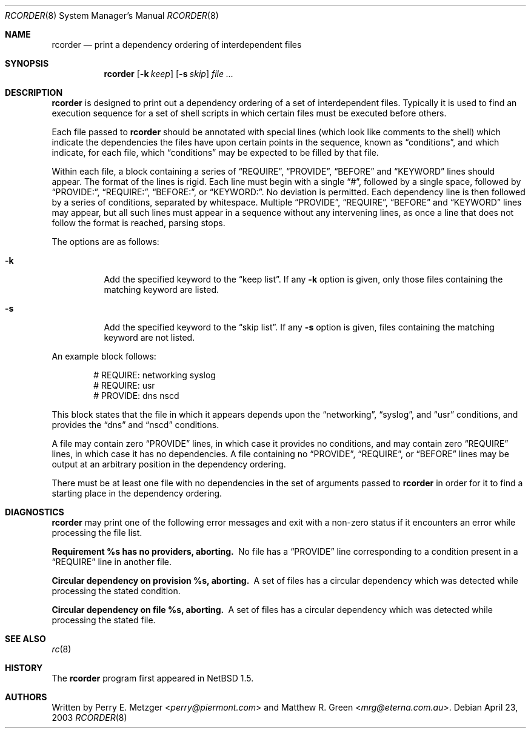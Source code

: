 .\"	$NetBSD$
.\"
.\" Copyright (c) 1998
.\" 	Perry E. Metzger.  All rights reserved.
.\"
.\" Redistribution and use in source and binary forms, with or without
.\" modification, are permitted provided that the following conditions
.\" are met:
.\" 1. Redistributions of source code must retain the above copyright
.\"    notice, this list of conditions and the following disclaimer.
.\" 2. Redistributions in binary form must reproduce the above copyright
.\"    notice, this list of conditions and the following disclaimer in the
.\"    documentation and/or other materials provided with the distribution.
.\" 3. All advertising materials mentioning features or use of this software
.\"    must display the following acknowledgment:
.\"	This product includes software developed for the NetBSD Project
.\"	by Perry E. Metzger.
.\" 4. The name of the author may not be used to endorse or promote products
.\"    derived from this software without specific prior written permission.
.\"
.\" THIS SOFTWARE IS PROVIDED BY THE AUTHOR ``AS IS'' AND ANY EXPRESS OR
.\" IMPLIED WARRANTIES, INCLUDING, BUT NOT LIMITED TO, THE IMPLIED WARRANTIES
.\" OF MERCHANTABILITY AND FITNESS FOR A PARTICULAR PURPOSE ARE DISCLAIMED.
.\" IN NO EVENT SHALL THE AUTHOR BE LIABLE FOR ANY DIRECT, INDIRECT,
.\" INCIDENTAL, SPECIAL, EXEMPLARY, OR CONSEQUENTIAL DAMAGES (INCLUDING, BUT
.\" NOT LIMITED TO, PROCUREMENT OF SUBSTITUTE GOODS OR SERVICES; LOSS OF USE,
.\" DATA, OR PROFITS; OR BUSINESS INTERRUPTION) HOWEVER CAUSED AND ON ANY
.\" THEORY OF LIABILITY, WHETHER IN CONTRACT, STRICT LIABILITY, OR TORT
.\" (INCLUDING NEGLIGENCE OR OTHERWISE) ARISING IN ANY WAY OUT OF THE USE OF
.\" THIS SOFTWARE, EVEN IF ADVISED OF THE POSSIBILITY OF SUCH DAMAGE.
.\"
.\"
.Dd April 23, 2003
.Dt RCORDER 8
.Os
.Sh NAME
.Nm rcorder
.Nd print a dependency ordering of interdependent files
.Sh SYNOPSIS
.Nm
.Op Fl k Ar keep
.Op Fl s Ar skip
.Ar
.Sh DESCRIPTION
.Nm
is designed to print out a dependency ordering of a set of
interdependent files.
Typically it is used to find an execution sequence for a set of
shell scripts in which certain files must be executed before others.
.Pp
Each file passed to
.Nm
should be annotated with special lines (which look like comments to the
shell) which indicate the dependencies the files have upon certain
points in the sequence, known as
.Dq conditions ,
and which indicate, for each file, which
.Dq conditions
may be expected to be filled by that file.
.Pp
Within each file, a block containing a series of
.Dq REQUIRE ,
.Dq PROVIDE ,
.Dq BEFORE
and
.Dq KEYWORD
lines should appear.
The format of the lines is rigid.
Each line must begin with a single
.Dq # ,
followed by a single space, followed by
.Dq PROVIDE: ,
.Dq REQUIRE: ,
.Dq BEFORE: ,
or
.Dq KEYWORD: .
No deviation is permitted.
Each dependency line is then followed by a series of conditions,
separated by whitespace.
Multiple
.Dq PROVIDE ,
.Dq REQUIRE ,
.Dq BEFORE
and
.Dq KEYWORD
lines may appear, but all such lines must appear in a sequence without
any intervening lines, as once a line that does not follow the format
is reached, parsing stops.
.Pp
The options are as follows:
.Bl -tag -width Ds
.It Fl k
Add the specified keyword to the
.Dq keep list .
If any
.Fl k
option is given, only those files containing the matching keyword are listed.
.It Fl s
Add the specified keyword to the
.Dq skip list .
If any
.Fl s
option is given, files containing the matching keyword are not listed.
.El
.Pp
 An example block follows:
.Bd -literal -offset indent
# REQUIRE: networking syslog
# REQUIRE: usr
# PROVIDE: dns nscd
.Ed
.Pp
This block states that the file in which it appears depends upon the
.Dq networking ,
.Dq syslog ,
and
.Dq usr
conditions, and provides the
.Dq dns
and
.Dq nscd
conditions.
.Pp
A file may contain zero
.Dq PROVIDE
lines, in which case it provides no conditions, and may contain zero
.Dq REQUIRE
lines, in which case it has no dependencies.
A file containing no
.Dq PROVIDE ,
.Dq REQUIRE ,
or
.Dq BEFORE
lines may be output at an arbitrary position in the dependency
ordering.
.Pp
There must be at least one file with no dependencies in the set of
arguments passed to
.Nm
in order for it to find a starting place in the dependency ordering.
.Sh DIAGNOSTICS
.Nm
may print one of the following error messages and exit with a non-zero
status if it encounters an error while processing the file list.
.Bl -diag
.It "Requirement %s has no providers, aborting."
No file has a
.Dq PROVIDE
line corresponding to a condition present in a
.Dq REQUIRE
line in another file.
.It "Circular dependency on provision %s, aborting."
A set of files has a circular dependency which was detected while
processing the stated condition.
.It "Circular dependency on file %s, aborting."
A set of files has a circular dependency which was detected while
processing the stated file.
.El
.Sh SEE ALSO
.Xr rc 8
.Sh HISTORY
The
.Nm
program first appeared in
.Nx 1.5 .
.Sh AUTHORS
.An -nosplit
Written by
.An Perry E. Metzger Aq Mt perry@piermont.com
and
.An Matthew R. Green Aq Mt mrg@eterna.com.au .
